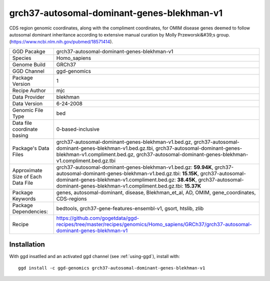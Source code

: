 .. _`grch37-autosomal-dominant-genes-blekhman-v1`:

grch37-autosomal-dominant-genes-blekhman-v1
===========================================

|downloads|

CDS region genomic coordinates, along with the compliment coordinates, for OMIM disease genes deemed  to follow autosomal dominant inheritance according to extensive manual curation by Molly Przeworski&#39;s group.(https://www.ncbi.nlm.nih.gov/pubmed/18571414).

================================== ====================================
GGD Pacakge                        grch37-autosomal-dominant-genes-blekhman-v1 
Species                            Homo_sapiens
Genome Build                       GRCh37
GGD Channel                        ggd-genomics
Package Version                    1
Recipe Author                      mjc 
Data Provider                      blekhman
Data Version                       6-24-2008
Genomic File Type                  bed
Data file coordinate basing        0-based-inclusive
Package's Data Files               grch37-autosomal-dominant-genes-blekhman-v1.bed.gz, grch37-autosomal-dominant-genes-blekhman-v1.bed.gz.tbi, grch37-autosomal-dominant-genes-blekhman-v1.compliment.bed.gz, grch37-autosomal-dominant-genes-blekhman-v1.compliment.bed.gz.tbi
Approximate Size of Each Data File grch37-autosomal-dominant-genes-blekhman-v1.bed.gz: **59.94K**, grch37-autosomal-dominant-genes-blekhman-v1.bed.gz.tbi: **15.15K**, grch37-autosomal-dominant-genes-blekhman-v1.compliment.bed.gz: **38.45K**, grch37-autosomal-dominant-genes-blekhman-v1.compliment.bed.gz.tbi: **15.37K**
Package Keywords                   genes, autosomal-dominant, disease, Blekhman_et_al, AD, OMIM, gene_coordinates, CDS-regions
Package Dependencies:              bedtools, grch37-gene-features-ensembl-v1, gsort, htslib, zlib
Recipe                             https://github.com/gogetdata/ggd-recipes/tree/master/recipes/genomics/Homo_sapiens/GRCh37/grch37-autosomal-dominant-genes-blekhman-v1
================================== ====================================



Installation
------------

.. highlight: bash

With ggd insatlled and an activated ggd channel (see :ref:`using-ggd`), install with::

   ggd install -c ggd-genomics grch37-autosomal-dominant-genes-blekhman-v1

.. |downloads| image:: https://anaconda.org/ggd-genomics/grch37-autosomal-dominant-genes-blekhman-v1/badges/downloads.svg
               :target: https://anaconda.org/ggd-genomics/grch37-autosomal-dominant-genes-blekhman-v1